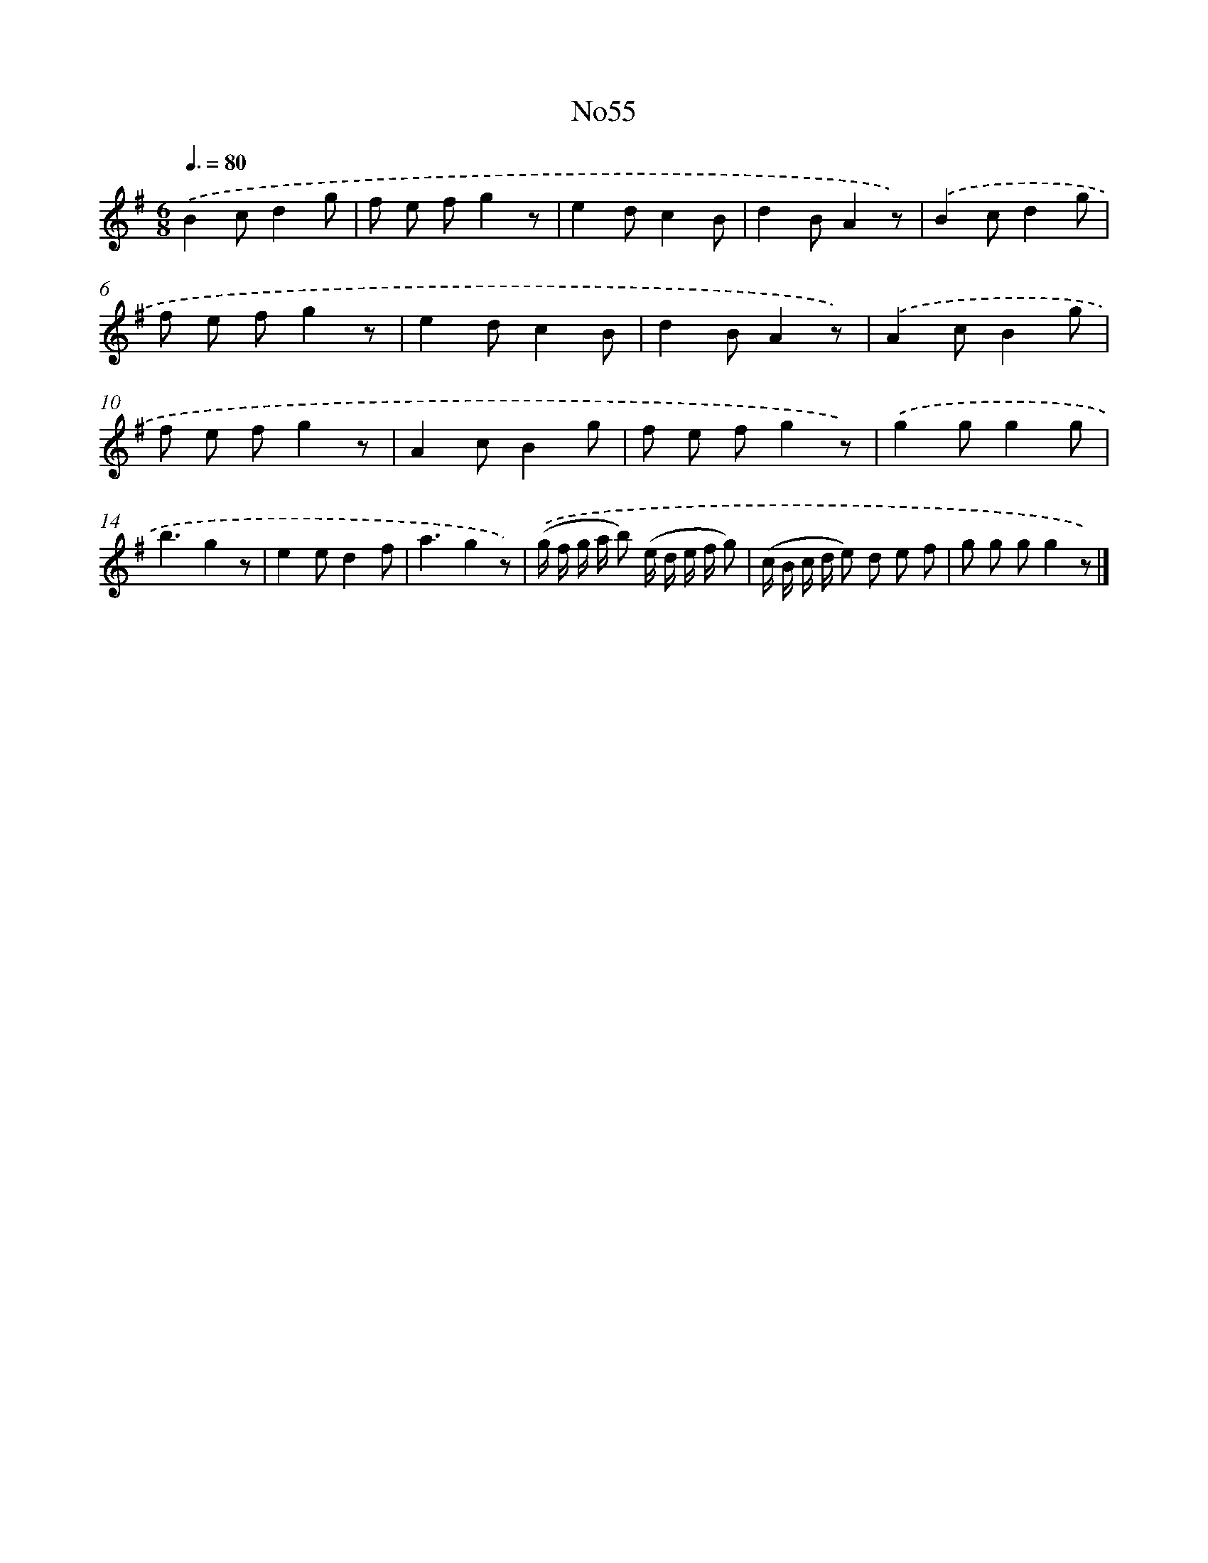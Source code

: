 X: 13433
T: No55
%%abc-version 2.0
%%abcx-abcm2ps-target-version 5.9.1 (29 Sep 2008)
%%abc-creator hum2abc beta
%%abcx-conversion-date 2018/11/01 14:37:34
%%humdrum-veritas 303129513
%%humdrum-veritas-data 2568947952
%%continueall 1
%%barnumbers 0
L: 1/8
M: 6/8
Q: 3/8=80
K: G clef=treble
.('B2cd2g |
f e fg2z |
e2dc2B |
d2BA2z) |
.('B2cd2g |
f e fg2z |
e2dc2B |
d2BA2z) |
.('A2cB2g |
f e fg2z |
A2cB2g |
f e fg2z) |
.('g2gg2g |
b3g2z |
e2ed2f |
a3g2z) |
.('(g/ f/ g/ a/ b) (e/ d/ e/ f/ g) |
(c/ B/ c/ d/ e) d e f |
g g gg2z) |]
